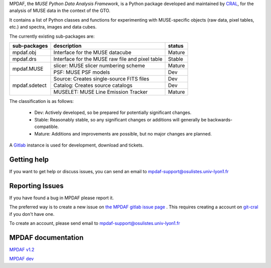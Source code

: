 MPDAF, the *MUSE Python Data Analysis Framework*, is a Python package developed
and maintained by `CRAL <https://cral.univ-lyon1.fr/>`_, for the analysis of
MUSE data in the context of the GTO.

It contains a list of Python classes and functions for experimenting
with MUSE-specific objects (raw data, pixel tables, etc.) and spectra,
images and data cubes.

The currently existing sub-packages are:

+---------------+-------------------------------------------------+---------+
|  sub-packages | description                                     |  status |
+===============+=================================================+=========+
| mpdaf.obj     | Interface for the MUSE datacube                 | Mature  |
+---------------+-------------------------------------------------+---------+
| mpdaf.drs     | Interface for the MUSE raw file and pixel table | Stable  |
+---------------+-------------------------------------------------+---------+
| mpdaf.MUSE    | slicer: MUSE slicer numbering scheme            | Mature  |
|               +-------------------------------------------------+---------+
|               | PSF: MUSE PSF models                            | Dev     |
+---------------+-------------------------------------------------+---------+
| mpdaf.sdetect | Source: Creates single-source FITS files        | Dev     |
|               +-------------------------------------------------+---------+
|               | Catalog: Creates source catalogs                | Dev     | 
|               +-------------------------------------------------+---------+
|               | MUSELET: MUSE Line Emission Tracker             | Mature  |
+---------------+-------------------------------------------------+---------+

The classification is as follows:

 - Dev: Actively developed, so be prepared for potentially significant changes.
 - Stable: Reasonably stable, so any significant changes or additions will generally be backwards-compatible.
 - Mature: Additions and improvements are possible, but no major changes are planned.


A `Gitlab <https://git-cral.univ-lyon1.fr/MUSE/mpdaf>`_ instance is used for
development, download and tickets.

Getting help
------------

If you want to get help or discuss issues, you can send an email to mpdaf-support@osulistes.univ-lyon1.fr


Reporting Issues
----------------

If you have found a bug in MPDAF please report it.

The preferred way is to create a new issue on `the MPDAF gitlab issue
page <https://git-cral.univ-lyon1.fr/MUSE/mpdaf/issues>`_ .
This requires creating a account on `git-cral <https://git-cral.univ-lyon1.fr>`_ if you don't have one.

To create an account, please send email to `mpdaf-support@osulistes.univ-lyon1.fr <mailto:mpdaf-support@osulistes.univ-lyon1.fr?subject=Account%20creation>`_



MPDAF documentation
-------------------

`MPDAF v1.2 <http://urania1.univ-lyon1.fr/mpdaf/chrome/site/DocCoreLib/index.html>`_

`MPDAF dev <http://urania1.univ-lyon1.fr/mpdaf/chrome/site/DocCoreLib_dev/index.html>`_
